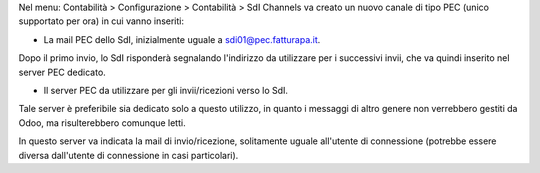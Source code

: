 Nel menu: Contabilità > Configurazione > Contabilità > SdI Channels va creato
un nuovo canale di tipo PEC (unico supportato per ora) in cui vanno inseriti:

- La mail PEC dello SdI, inizialmente uguale a sdi01@pec.fatturapa.it.

Dopo il primo invio, lo SdI risponderà segnalando l'indirizzo da utilizzare
per i successivi invii, che va quindi inserito nel server PEC dedicato.

- Il server PEC da utilizzare per gli invii/ricezioni verso lo SdI.

Tale
server è preferibile sia dedicato solo a questo utilizzo, in quanto i messaggi
di altro genere non verrebbero gestiti da Odoo, ma risulterebbero comunque
letti.

In questo server va indicata la mail di invio/ricezione, solitamente
uguale all'utente di connessione (potrebbe essere diversa dall'utente di
connessione in casi particolari).
